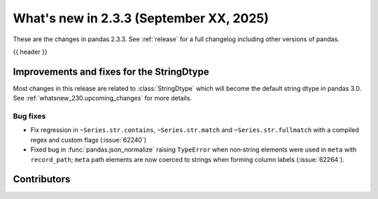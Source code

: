 .. _whatsnew_233:

What's new in 2.3.3 (September XX, 2025)
----------------------------------------

These are the changes in pandas 2.3.3. See :ref:`release` for a full changelog
including other versions of pandas.

{{ header }}

.. ---------------------------------------------------------------------------
.. _whatsnew_233.string_fixes:

Improvements and fixes for the StringDtype
~~~~~~~~~~~~~~~~~~~~~~~~~~~~~~~~~~~~~~~~~~

Most changes in this release are related to :class:`StringDtype` which will
become the default string dtype in pandas 3.0. See
:ref:`whatsnew_230.upcoming_changes` for more details.

.. _whatsnew_233.string_fixes.bugs:

Bug fixes
^^^^^^^^^
- Fix regression in ``~Series.str.contains``, ``~Series.str.match`` and ``~Series.str.fullmatch``
  with a compiled regex and custom flags (:issue:`62240`)
- Fixed bug in :func:`pandas.json_normalize` raising ``TypeError`` when non‑string elements were used in ``meta`` with ``record_path``; ``meta`` path elements are now coerced to strings when forming column labels (:issue:`62264`).

.. ---------------------------------------------------------------------------
.. _whatsnew_233.contributors:

Contributors
~~~~~~~~~~~~

